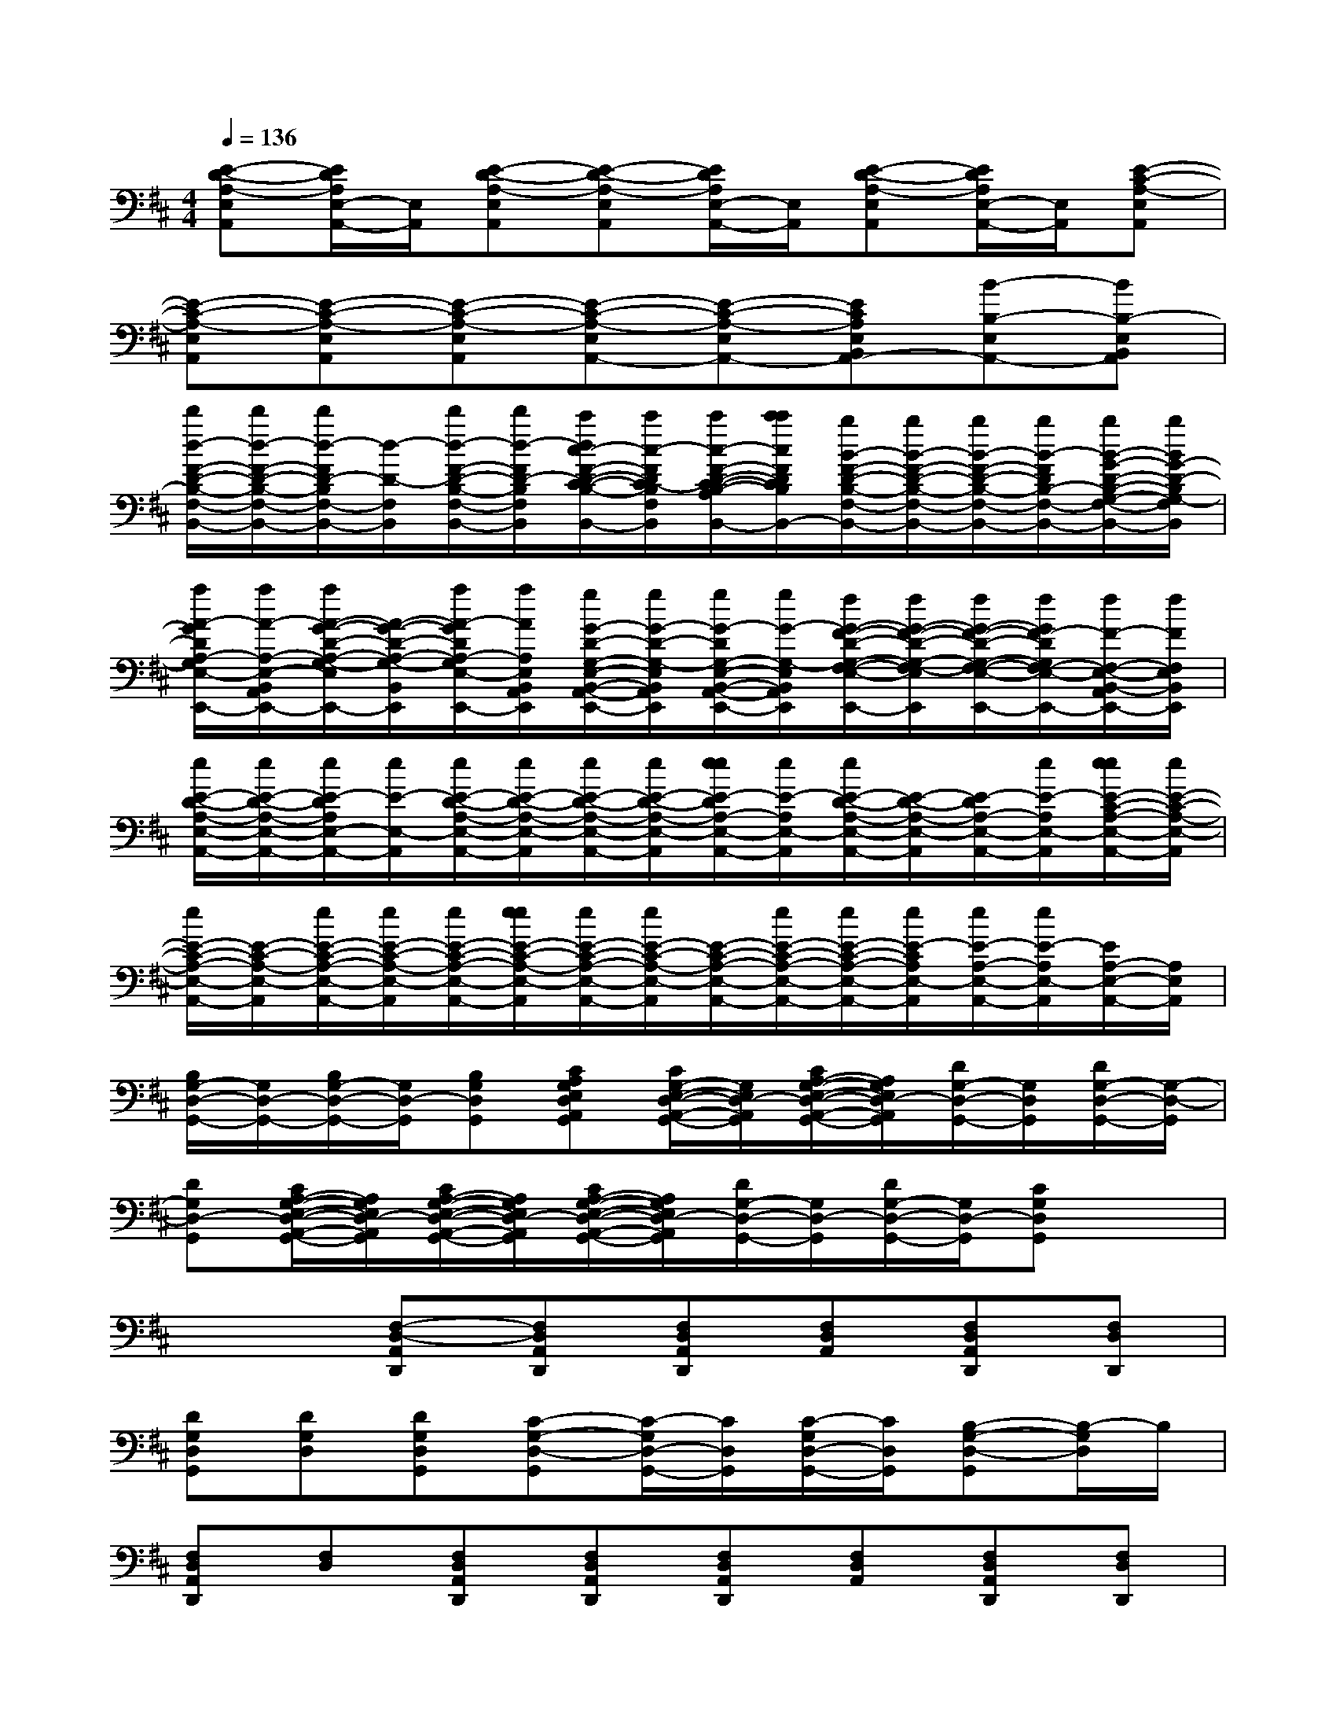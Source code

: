 X:1
T:
M:4/4
L:1/8
Q:1/4=136
K:D%2sharps
V:1
[E-D-A,-E,A,,][E/2D/2A,/2E,/2-A,,/2-][E,/2A,,/2][E-D-A,-E,A,,][E-D-A,-E,A,,][E/2D/2A,/2E,/2-A,,/2-][E,/2A,,/2][E-D-A,-E,A,,][E/2D/2A,/2E,/2-A,,/2-][E,/2A,,/2][E-C-A,-E,A,,]|
[E-C-A,-E,A,,][E-C-A,-E,A,,][E-C-A,-E,A,,][E-C-A,-E,A,,-][E-C-A,-E,A,,-][ECA,E,B,,A,,-][B-B,-E,A,,-][BB,-E,B,,A,,]|
[d'/2d/2-F/2-D/2-B,/2-F,/2-B,,/2-][d'/2d/2-F/2-D/2-B,/2-F,/2-B,,/2-][d'/2d/2-F/2D/2-B,/2F,/2-B,,/2-][d/2-D/2-F,/2B,,/2][d'/2d/2-F/2-D/2-B,/2-F,/2-B,,/2-][d'/2d/2-F/2D/2-B,/2F,/2-B,,/2][c'/2d/2c/2-F/2-D/2-C/2-B,/2-F,/2-B,,/2-][c'/2c/2-F/2D/2C/2-B,/2F,/2B,,/2][c'/2c/2-F/2-D/2-C/2-B,/2-A,/2-F,/2-B,,/2-][c'/2c'/2c/2F/2D/2C/2B,/2A,/2F,/2-B,,/2-][b/2B/2-F/2-D/2-B,/2-F,/2-B,,/2-][b/2B/2-F/2-D/2-B,/2-F,/2-B,,/2-][b/2B/2-F/2-D/2-B,/2-F,/2-B,,/2-][b/2B/2-F/2D/2B,/2-F,/2-B,,/2-][b/2B/2-G/2-D/2-B,/2-G,/2-F,/2-B,,/2-][b/2B/2G/2-D/2-B,/2G,/2-F,/2B,,/2]|
[a/2A/2-G/2D/2A,/2-G,/2E,/2-B,,/2-A,,/2-E,,/2-][a/2A/2-A,/2-E,/2-B,,/2A,,/2-E,,/2-][a/2A/2-G/2-D/2-A,/2-G,/2-E,/2B,,/2-A,,/2E,,/2-][A/2-G/2-D/2-A,/2-G,/2-B,,/2E,,/2][a/2A/2-G/2D/2A,/2-G,/2E,/2-B,,/2-A,,/2-E,,/2-][a/2A/2A,/2E,/2B,,/2A,,/2E,,/2][g/2G/2-D/2-G,/2-E,/2-B,,/2-A,,/2-E,,/2-][g/2G/2-D/2-G,/2-E,/2B,,/2A,,/2E,,/2][g/2G/2-D/2G,/2-E,/2-B,,/2-A,,/2-E,,/2-][g/2G/2-G,/2-E,/2B,,/2A,,/2E,,/2][f/2G/2-F/2-D/2-G,/2-F,/2-E,/2-B,,/2-A,,/2-E,,/2-][f/2G/2-F/2-D/2-G,/2-F,/2-E,/2B,,/2A,,/2E,,/2][f/2G/2-F/2-D/2-G,/2-F,/2-E,/2-B,,/2-A,,/2-E,,/2-][f/2G/2F/2-D/2G,/2F,/2-E,/2-B,,/2A,,/2-E,,/2-][f/2F/2-F,/2-E,/2-B,,/2-A,,/2E,,/2-][f/2F/2F,/2E,/2B,,/2E,,/2]|
[e/2E/2-D/2-A,/2-E,/2-A,,/2-][e/2E/2-D/2-A,/2-E,/2-A,,/2-][e/2E/2-D/2A,/2E,/2-A,,/2-][e/2E/2-E,/2-A,,/2][e/2E/2-D/2-A,/2-E,/2-A,,/2-][e/2E/2-D/2-A,/2-E,/2-A,,/2][e/2E/2-D/2-A,/2-E,/2-A,,/2-][e/2E/2-D/2-A,/2-E,/2-A,,/2][e/2e/2E/2-D/2A,/2-E,/2-A,,/2-][e/2E/2-A,/2E,/2-A,,/2][e/2E/2-D/2-A,/2-E,/2-A,,/2-][E/2-D/2-A,/2-E,/2-A,,/2][E/2-D/2A,/2-E,/2-A,,/2-][e/2E/2-A,/2E,/2-A,,/2][e/2e/2E/2-C/2-A,/2-E,/2-A,,/2-][e/2E/2-C/2-A,/2-E,/2-A,,/2]|
[e/2E/2-C/2-A,/2-E,/2-A,,/2-][E/2-C/2-A,/2-E,/2-A,,/2][e/2E/2-C/2-A,/2-E,/2-A,,/2-][e/2E/2-C/2-A,/2-E,/2-A,,/2][e/2E/2-C/2-A,/2-E,/2-A,,/2-][e/2e/2E/2-C/2-A,/2-E,/2-A,,/2][e/2E/2-C/2-A,/2-E,/2-A,,/2-][e/2E/2-C/2-A,/2-E,/2-A,,/2][E/2-C/2-A,/2-E,/2-A,,/2-][e/2E/2-C/2-A,/2-E,/2-A,,/2-][e/2E/2-C/2-A,/2-E,/2-A,,/2-][e/2E/2-C/2A,/2E,/2-A,,/2][e/2E/2-A,/2-E,/2-A,,/2-][e/2E/2-A,/2E,/2-A,,/2][E/2A,/2-E,/2-A,,/2-][A,/2E,/2A,,/2]|
[B,/2G,/2-D,/2-G,,/2-][G,/2D,/2-G,,/2-][B,/2G,/2-D,/2-G,,/2-][G,/2D,/2-G,,/2][B,G,D,G,,][CA,G,E,D,A,,G,,][C/2G,/2-E,/2-D,/2-A,,/2-G,,/2-][G,/2E,/2D,/2-A,,/2G,,/2][C/2A,/2-G,/2-E,/2-D,/2-A,,/2-G,,/2-][A,/2G,/2E,/2D,/2-A,,/2G,,/2][D/2G,/2-D,/2-G,,/2-][G,/2D,/2G,,/2][D/2G,/2-D,/2-G,,/2-][G,/2-D,/2-G,,/2]|
[DG,D,-G,,][C/2A,/2-G,/2-E,/2-D,/2-A,,/2-G,,/2-][A,/2G,/2E,/2D,/2-A,,/2G,,/2][C/2A,/2-G,/2-E,/2-D,/2-A,,/2-G,,/2-][A,/2G,/2E,/2D,/2-A,,/2G,,/2][C/2A,/2-G,/2-E,/2-D,/2-A,,/2-G,,/2-][A,/2G,/2E,/2D,/2-A,,/2G,,/2][D/2G,/2-D,/2-G,,/2-][G,/2D,/2-G,,/2][D/2G,/2-D,/2-G,,/2-][G,/2D,/2-G,,/2][CG,D,G,,]x|
x2[F,-D,-A,,D,,][F,D,A,,D,,][F,D,A,,D,,][F,D,A,,][F,D,A,,D,,][F,D,D,,]|
[DG,D,G,,][DG,D,][DG,D,G,,][C-G,-D,-G,,][C/2-G,/2D,/2-G,,/2-][C/2D,/2G,,/2][C/2-G,/2D,/2-G,,/2-][C/2D,/2G,,/2][B,-G,-D,-G,,][B,/2-G,/2D,/2]B,/2|
[F,D,A,,D,,][F,D,][F,D,A,,D,,][F,D,A,,D,,][F,D,A,,D,,][F,D,A,,][F,D,A,,D,,][F,D,D,,]|
[DG,D,G,,][DG,D,][DG,D,-G,,][C-G,-D,-G,,][C/2-G,/2D,/2-G,,/2-][C/2D,/2G,,/2][C/2-G,/2D,/2-G,,/2-][C/2D,/2G,,/2][B,-G,-D,-G,,][B,/2-G,/2D,/2]B,/2|
[F,D,A,,D,,][F,D,][F,D,A,,D,,][F,D,A,,D,,][F,D,A,,D,,][F,/2D,/2-A,,/2-][D,/2A,,/2][F,D,A,,D,,][F,D,D,,]|
[F,B,,][F,B,,][F,B,,][F,B,,][F,B,,][F,B,,][F,B,,][F,B,,]|
[=CG,=C,][DG,-=C,][DG,=C,][=CG,=C,][=CG,=C,][DG,=C,][=CG,=C,][^C/2A,/2G,/2-=C,/2-][^C/2A,/2G,/2=C,/2]|
[^CA,E,A,,][CA,E,A,,][CA,E,A,,][CA,E,A,,][CA,E,A,,][CA,E,A,,][CA,E,A,,][F/2E/2C/2-A,/2F,/2C,/2][F/2E/2C/2-A,/2-F,/2C,/2]